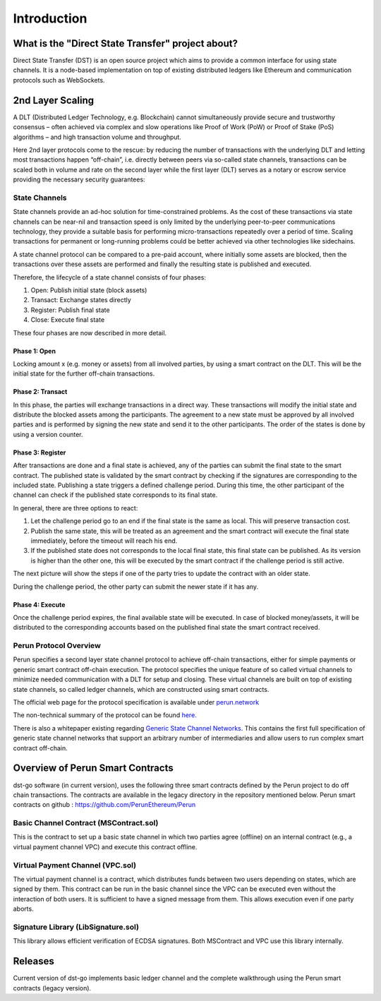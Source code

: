.. dst-doc documentation master file, created by
   sphinx-quickstart on Thu May 17 17:20:50 2018.
   You can adapt this file completely to your liking, but it should at least
   contain the root `toctree` directive.

Introduction
=============

What is the "Direct State Transfer" project about?
--------------------------------------------------

Direct State Transfer (DST) is an open source project which aims to provide a common interface for using state channels. 
It is a node-based implementation on top of existing distributed ledgers like Ethereum and communication protocols such as WebSockets.

2nd Layer Scaling
-----------------

A DLT (Distributed Ledger Technology, e.g. Blockchain) cannot simultaneously provide secure and trustworthy consensus – often achieved via complex and slow operations like Proof of Work (PoW) or Proof of Stake (PoS) algorithms – and high transaction volume and throughput. 

Here 2nd layer protocols come to the rescue: by reducing the number of transactions with the underlying DLT and letting most transactions happen “off-chain”, i.e. directly between peers via so-called state channels, transactions can be scaled both in volume and rate on the second layer while the first layer (DLT) serves as a notary or escrow service providing the necessary security guarantees:

.. image:: ./_generated/introduction/state_Channels_Overview.png
  :align: Center
  :alt: Image not available

State Channels
``````````````

State channels provide an ad-hoc solution for time-constrained problems. As the cost of these transactions via state channels can be near-nil and transaction speed is only limited by the underlying peer-to-peer communications technology, they provide a suitable basis for performing micro-transactions repeatedly over a period of time. Scaling transactions for permanent or long-running problems could be better achieved via other technologies like sidechains.

A state channel protocol can be compared to a pre-paid account,
where initially some assets are blocked,
then the transactions over these assets are performed
and finally the resulting state is published and executed.

Therefore, the lifecycle of a state channel consists of four phases:

1. Open: Publish initial state (block assets)
2. Transact: Exchange states directly
3. Register: Publish final state
4. Close: Execute final state

These four phases are now described in more detail.

Phase 1: Open
^^^^^^^^^^^^^

Locking amount x (e.g. money or assets) from all involved parties, by using a smart contract on the DLT.
This will be the initial state for the further off-chain transactions.

.. image:: ./_generated/introduction/sc_Workflow_1.png
  :align: Center
  :alt: Image not available

Phase 2: Transact
^^^^^^^^^^^^^^^^^

In this phase, the parties will exchange transactions in a direct way.
These transactions will modify the initial state
and distribute the blocked assets among the participants.
The agreement to a new state must be approved by all involved parties
and is performed by signing the new state and send it to the other participants.
The order of the states is done by using a version counter.

.. image:: ./_generated/introduction/sc_Workflow_2.png
  :align: Center
  :alt: Image not available

Phase 3: Register
^^^^^^^^^^^^^^^^^

After transactions are done and a final state is achieved,
any of the parties can submit the final state to the smart contract.
The published state is validated by the smart contract
by checking if the signatures are corresponding to the included state.
Publishing a state triggers a defined challenge period.
During this time, the other participant of the channel can check
if the published state corresponds to its final state.

.. image:: ./_generated/introduction/sc_Workflow_3_1.png
  :align: Center
  :alt: Image not available


In general, there are three options to react:

1. Let the challenge period go to an end if the final state is the same as local. This will preserve transaction cost.
2. Publish the same state, this will be treated as an agreement and the smart contract will execute the final state immediately, before the timeout will reach his end.
3. If the published state does not corresponds to the local final state, this final state can be published. As its version is higher than the other one, this will be executed by the smart contract if the challenge period is still active.

The next picture will show the steps if one of the party tries to update the contract with an older state.

.. image:: ./_generated/introduction/sc_Workflow_3_2.png
  :align: Center
  :alt: Image not available

During the challenge period, the other party can submit the newer state if it has any.

.. image:: ./_generated/introduction/sc_Workflow_3_3.png
  :align: Center
  :alt: Image not available

Phase 4: Execute
^^^^^^^^^^^^^^^^

Once the challenge period expires, the final available state will be executed.
In case of blocked money/assets, it will be distributed to the corresponding accounts
based on the published final state the smart contract received.

.. image:: ./_generated/introduction/sc_Workflow_4.png
  :align: Center
  :alt: Image not available

Perun Protocol Overview
```````````````````````

Perun specifies a second layer state channel protocol to achieve off-chain transactions,
either for simple payments or generic smart contract off-chain execution.
The protocol specifies the unique feature of so called virtual channels
to minimize needed communication with a DLT for setup and closing.
These virtual channels are built on top of existing state channels,
so called ledger channels, which are constructed using smart contracts.

.. image:: ./_generated/introduction/perun_overview.png
  :align: Center
  :alt: Image not available

The official web page for the protocol specification is available under `perun.network <https://perun.network/>`_

The non-technical summary of the protocol can be found `here. <https://drive.google.com/file/d/1phBzFXt2QDEemh0JIOAI80nibe3JTRu5/view>`_

There is also a whitepaper existing regarding `Generic State Channel Networks <https://eprint.iacr.org/2018/320.pdf>`_. 
This contains the first full specification of generic state channel networks
that support an arbitrary number of intermediaries and allow users to run complex smart contract off-chain.

Overview of Perun Smart Contracts
---------------------------------
dst-go software (in current version), uses the following three smart contracts defined
by the Perun project to do off chain transactions.
The contracts are available in the legacy directory in the repository mentioned below.
Perun smart contracts on github : https://github.com/PerunEthereum/Perun

Basic Channel Contract (MSContract.sol)
```````````````````````````````````````
This is the contract to set up a basic state channel in which two parties agree (offline) on an internal contract (e.g., a virtual payment channel VPC) and execute this contract offline.

Virtual Payment Channel (VPC.sol)
`````````````````````````````````
The virtual payment channel is a contract, which distributes funds between two users depending on states, which are signed by them. This contract can be run in the basic channel since the VPC can be executed even without the interaction of both users. It is sufficient to have a signed message from them. This allows execution even if one party aborts.

Signature Library (LibSignature.sol)
````````````````````````````````````
This library allows efficient verification of ECDSA signatures. Both MSContract and VPC use this library internally.

Releases
--------

Current version of dst-go implements basic ledger channel and the complete walkthrough using the Perun smart contracts (legacy version).
